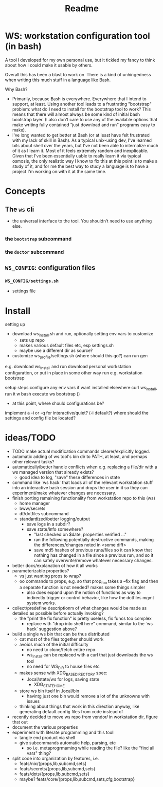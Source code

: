 #+title: Readme

* WS: workstation configuration tool (in bash)

A tool I developed for my own personal use, but it tickled my fancy to think
about how I could make it usable by others.

Overall this has been a blast to work on. There is a kind of unhingedness when
writing this much stuff in a language like Bash.

Why Bash?
- Primarily, because Bash is everywhere.
  Everywhere that I intend to support, at least. Using another tool leads to a
  frustrating "bootstrap" problem: what do I need to install for the bootstrap
  tool to work? This means that there will almost always be some kind of initial
  bash bootstrap layer. (I also don't care to use any of the available options
  that make writing fully contained "just download and run" programs easy to make).
- I've long wanted to get better at Bash (or at least have felt frustrated
  with my lack of skill in Bash). As a typical unix-using dev, I've learned bits
  about shell over the years, but I've not been able to internalize much of it
  as I learn it. Most of it feels extremely random and inexplicable. Given that
  I've been essentially uable to really learn it via typical osmosis, the only
  realistic way I know to fix this at this point is to make a study of it, and
  for me the best way to study a language is to have a project I'm working on
  with it at the same time.
* Concepts
** The ~ws~ cli
- the universal interface to the tool. You shouldn't need to use anything else.
*** the ~bootstrap~ subcommand
*** the ~doctor~ subcommand
** ~WS_CONFIG~: configuration files
*** ~WS_CONFIG/settings.sh~
- settings file

* Install
setting up
- download ws_install.sh and run, optionally setting env vars to customize
  - sets up repo
  - makes various default files etc, esp settings.sh
  - maybe use a different dir as source?
- customize ws_profile/settings.sh (where should this go?)
   can run gen



e.g. download ws_install and run
download personal workstation configuration, or put in place in some other way
run e.g. workstation bootstrap


setup steps
configure any env vars if want installed elsewhere
curl ws_install, run it w bash
execute ws bootstrap ()
- at this point, where should configurations be?
implement a -i or -q for interactive/quiet? (-i default?)
where should the settings and config file be located?
* ideas/TODO
- TODO make actual modification commands clearer/explicitly logged.
- automatic adding of ws tool's bin dir to PATH, at least, and perhaps
  other relevant tasks?
- automatically/better handle conflicts when e.g. replacing a file/dir with a ws
  managed version that already exists?
  - good idea to log, "save" these differences in state
- command like `ws hack` that loads all of the relevant workstation stuff into
  an interactive bash session and drops the user in it so they can
  experiment/make whatever changes are necessary.
- finish porting remaining functionality from workstation repo to this (ws)
  - home manager
  - bww/secrets
  - df/dotfiles subcommand
  - standardized/better logging/output
    - save logs in a subdir?
    - save state/info somewhere?
      - "last checked on $date, properties verified ..."
      - ran the following potentially destructive commands,
        making the differences/changes noted in <some diff>
      - save md5 hashes of previous runs/files so it can know
        that nothing has changed in a file since a previous run, and so it can
        safely overwrite/remove whatever necessary changes.
- better docs/explanation of how it all works
- parameterizable properties?
  - vs just wanting props to wrap?
  - oo commands to props, e.g. so that prop_foo takes a --fix flag
    and then a separate function is not needed? makes some things simpler
    - also does expand upon the notion of functions as way to indirectly trigger
      or control behavior, like how the dotfiles mgmt system works.
- collect/predefine descriptionm of what changes would be made as detailed as
  possible before actually invoking?
  - the "print the fix function" is pretty useless, fix funcs too complex
    - replace with "drop into shell here" command, similar to the `ws hack`
      suggestion above?
- build a single ws bin that can be thus distributed
  - cat most of the files together should work
  - avoids much of the initial difficulty
    - no need to clone/fetch entire repo
    - ws_install can be replaced with a curl that just downloads the ws tool
    - no need for WS_DIR to house files etc
  - makes sense with XDG_BASE_DIRECTORY spec:
    - .local/state/ws for logs, saving state
      - XDG_STATE_HOME
  - store ws bin itself in .local/bin
    - havintg just one bin would remove a lot of the unknowns with issues
  - thinking about things that work in this direction anyway, like
    generating default config files from code instead of
- recently decided to move ws repo from vendor/ in workstation dir, figure that out
- document the various properties
- experiment with literate programming and this tool
  - tangle end product via shell
  - give subcommands automatic help, parsing, etc
    - so i.e. metaprogrmaming while reading the file? like the "find all vars" thing?
- split code into organization by features, i.e.
  - feats/nix/{props,lib,subcmd,sets}
  - feats/secrets/{props,lib,subcmd,sets}
  - feats/dots/{props,lib,subcmd,sets}
  - maybe? feats/core/{props,lib,subcmd,sets,cfg,bootstrap}
